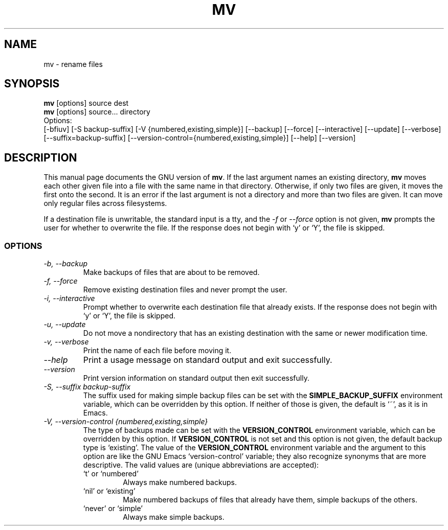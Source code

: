 .TH MV 1L "GNU File Utilities" "FSF" \" -*- nroff -*-
.SH NAME
mv \- rename files
.SH SYNOPSIS
.B mv
[options] source dest
.br
.B mv
[options] source... directory
.br
Options:
.br
[\-bfiuv] [\-S backup-suffix] [\-V {numbered,existing,simple}]
[\-\-backup] [\-\-force] [\-\-interactive] [\-\-update] [\-\-verbose]
[\-\-suffix=backup-suffix] [\-\-version-control={numbered,existing,simple}]
[\-\-help] [\-\-version]
.SH DESCRIPTION
This manual page
documents the GNU version of
.BR mv .
If the last argument names an existing directory,
.B mv
moves each other
given file into a file with the same name in that directory.
Otherwise, if only two files are given, it moves the first onto the
second.  It is an error if the last argument is not a directory and
more than two files are given.  It can move only regular files across
filesystems.
.P
If a destination file is unwritable, the standard input is a tty, and
the \fI\-f\fR or \fI\-\-force\fR option is not given,
.B mv
prompts the user for whether to overwrite the file.  If the response
does not begin with `y' or `Y', the file is skipped.
.SS OPTIONS
.TP
.I "\-b, \-\-backup"
Make backups of files that are about to be removed.
.TP
.I "\-f, \-\-force"
Remove existing destination files and never prompt the user.
.TP
.I "\-i, \-\-interactive"
Prompt whether to overwrite each destination file that already
exists.  If the response does not begin with `y' or `Y', the file is
skipped. 
.TP
.I "\-u, \-\-update"
Do not move a nondirectory that has an existing destination with the
same or newer modification time.
.TP
.I "\-v, \-\-verbose"
Print the name of each file before moving it.
.TP
.I "\-\-help"
Print a usage message on standard output and exit successfully.
.TP
.I "\-\-version"
Print version information on standard output then exit successfully.
.TP
.I "\-S, \-\-suffix backup-suffix"
The suffix used for making simple backup files can be set with the
.B SIMPLE_BACKUP_SUFFIX
environment variable, which can be overridden by this option.  If
neither of those is given, the default is `~', as it is in Emacs.
.TP
.I "\-V, \-\-version-control {numbered,existing,simple}"
The type of backups made can be set with the
.B VERSION_CONTROL
environment variable, which can be overridden by this option.  If
.B VERSION_CONTROL
is not set and this option is not given, the default backup type is
`existing'.  The value of the
.B VERSION_CONTROL
environment variable and the argument to this option are like the GNU
Emacs `version-control' variable; they also recognize synonyms that
are more descriptive.  The valid values are (unique abbreviations are
accepted):
.RS
.TP
`t' or `numbered'
Always make numbered backups.
.TP
`nil' or `existing'
Make numbered backups of files that already
have them, simple backups of the others.
.TP
`never' or `simple'
Always make simple backups.
